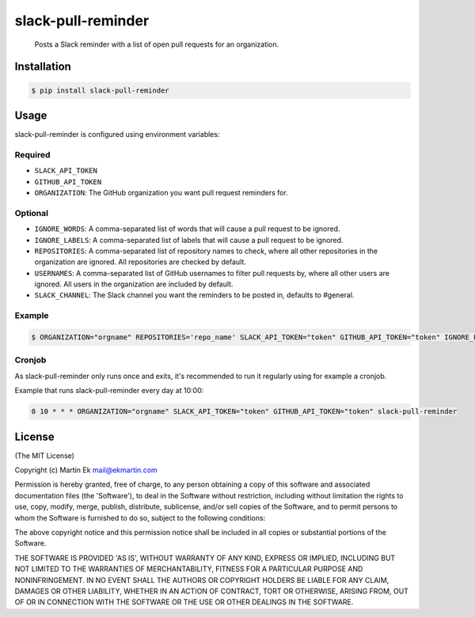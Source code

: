 slack-pull-reminder
===================

    Posts a Slack reminder with a list of open pull requests for an
    organization.

.. figure:: http://i.imgur.com/3xsfTYV.png

Installation
------------

.. code:: bash

    $ pip install slack-pull-reminder

Usage
-----

slack-pull-reminder is configured using environment variables:

Required
~~~~~~~~

-  ``SLACK_API_TOKEN``
-  ``GITHUB_API_TOKEN``
-  ``ORGANIZATION``: The GitHub organization you want pull request
   reminders for.

Optional
~~~~~~~~

-  ``IGNORE_WORDS``: A comma-separated list of words that will cause a pull request to be ignored.

-  ``IGNORE_LABELS``: A comma-separated list of labels that will cause a pull request to be ignored.

-  ``REPOSITORIES``: A comma-separated list of repository names to check, where all other repositories in the organization are ignored. All repositories are checked by default.

-  ``USERNAMES``: A comma-separated list of GitHub usernames to filter pull requests by, where all other users are ignored. All users in the organization are included by default.

-  ``SLACK_CHANNEL``: The Slack channel you want the reminders to be posted in, defaults to #general.

Example
~~~~~~~

.. code:: bash

    $ ORGANIZATION="orgname" REPOSITORIES='repo_name' SLACK_API_TOKEN="token" GITHUB_API_TOKEN="token" IGNORE_LABELS="wip,tbd" pr-reminder

Cronjob
~~~~~~~

As slack-pull-reminder only runs once and exits, it's recommended to run
it regularly using for example a cronjob.

Example that runs slack-pull-reminder every day at 10:00:

.. code:: bash

    0 10 * * * ORGANIZATION="orgname" SLACK_API_TOKEN="token" GITHUB_API_TOKEN="token" slack-pull-reminder

License
-------

(The MIT License)

Copyright (c) Martin Ek mail@ekmartin.com

Permission is hereby granted, free of charge, to any person obtaining a
copy of this software and associated documentation files (the
'Software'), to deal in the Software without restriction, including
without limitation the rights to use, copy, modify, merge, publish,
distribute, sublicense, and/or sell copies of the Software, and to
permit persons to whom the Software is furnished to do so, subject to
the following conditions:

The above copyright notice and this permission notice shall be included
in all copies or substantial portions of the Software.

THE SOFTWARE IS PROVIDED 'AS IS', WITHOUT WARRANTY OF ANY KIND, EXPRESS
OR IMPLIED, INCLUDING BUT NOT LIMITED TO THE WARRANTIES OF
MERCHANTABILITY, FITNESS FOR A PARTICULAR PURPOSE AND NONINFRINGEMENT.
IN NO EVENT SHALL THE AUTHORS OR COPYRIGHT HOLDERS BE LIABLE FOR ANY
CLAIM, DAMAGES OR OTHER LIABILITY, WHETHER IN AN ACTION OF CONTRACT,
TORT OR OTHERWISE, ARISING FROM, OUT OF OR IN CONNECTION WITH THE
SOFTWARE OR THE USE OR OTHER DEALINGS IN THE SOFTWARE.
